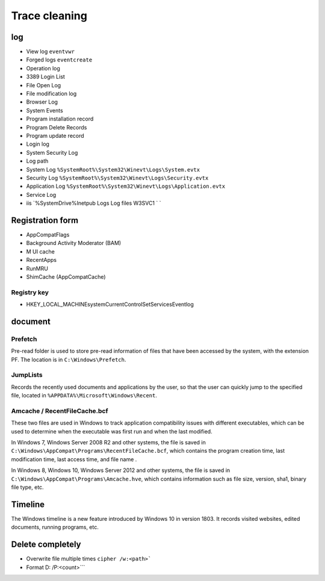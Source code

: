 Trace cleaning
========================================

log
----------------------------------------
- View log ``eventvwr``
- Forged logs ``eventcreate``
- Operation log
- 3389 Login List
- File Open Log
- File modification log
- Browser Log
- System Events
- Program installation record
- Program Delete Records
- Program update record
- Login log
- System Security Log
- Log path
- System Log ``%SystemRoot%\System32\Winevt\Logs\System.evtx``
- Security Log ``%SystemRoot%\System32\Winevt\Logs\Security.evtx``
- Application Log ``%SystemRoot%\System32\Winevt\Logs\Application.evtx``
- Service Log
- iis `%SystemDrive%\ Inetpub \ Logs \ Log files \ W3SVC1 \` `

Registration form
----------------------------------------
- AppCompatFlags
- Background Activity Moderator (BAM)
- M UI cache
- RecentApps
- RunMRU
- ShimCache (AppCompatCache)

Registry key
~~~~~~~~~~~~~~~~~~~~~~~~~~~~~~~~~~~~~~~~
- HKEY_LOCAL_MACHINE\system\CurrentControlSet\Services\Eventlog

document
----------------------------------------

Prefetch
~~~~~~~~~~~~~~~~~~~~~~~~~~~~~~~~~~~~~~~~
Pre-read folder is used to store pre-read information of files that have been accessed by the system, with the extension PF. The location is in ``C:\Windows\Prefetch``.

JumpLists
~~~~~~~~~~~~~~~~~~~~~~~~~~~~~~~~~~~~~~~~
Records the recently used documents and applications by the user, so that the user can quickly jump to the specified file, located in ``%APPDATA%\Microsoft\Windows\Recent``.

Amcache / RecentFileCache.bcf
~~~~~~~~~~~~~~~~~~~~~~~~~~~~~~~~~~~~~~~~
These two files are used in Windows to track application compatibility issues with different executables, which can be used to determine when the executable was first run and when the last modified.

In Windows 7, Windows Server 2008 R2 and other systems, the file is saved in ``C:\Windows\AppCompat\Programs\RecentFileCache.bcf``, which contains the program creation time, last modification time, last access time, and file name .

In Windows 8, Windows 10, Windows Server 2012 and other systems, the file is saved in ``C:\Windows\AppCompat\Programs\Amcache.hve``, which contains information such as file size, version, sha1, binary file type, etc.

Timeline
----------------------------------------
The Windows timeline is a new feature introduced by Windows 10 in version 1803. It records visited websites, edited documents, running programs, etc.

Delete completely
----------------------------------------
- Overwrite file multiple times ``cipher /w:<path>```
- Format D: /P:<count>```
